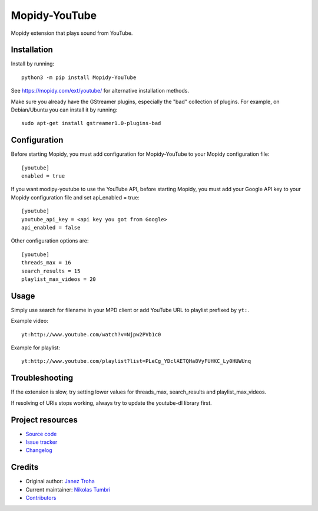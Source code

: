 ****************************
Mopidy-YouTube
****************************

.. image:: https://img.shields.io/pypi/v/Mopidy-YouTube
    :target: https://pypi.org/project/Mopidy-YouTube/
    :alt: Latest PyPI version

.. image:: https://img.shields.io/circleci/build/gh/natumbri/mopidy-youtube
    :target: https://circleci.com/gh/natumbri/mopidy-youtube
    :alt: CircleCI build status

.. image:: https://img.shields.io/codecov/c/gh/natumbri/mopidy-youtube
    :target: https://codecov.io/gh/natumbri/mopidy-youtube
    :alt: Test coverage

Mopidy extension that plays sound from YouTube.


Installation
============

Install by running::

    python3 -m pip install Mopidy-YouTube

See https://mopidy.com/ext/youtube/ for alternative installation methods.

Make sure you already have the GStreamer plugins, especially the "bad"
collection of plugins. For example, on Debian/Ubuntu you can install it
by running::

    sudo apt-get install gstreamer1.0-plugins-bad


Configuration
=============

Before starting Mopidy, you must add configuration for
Mopidy-YouTube to your Mopidy configuration file::

    [youtube]
    enabled = true

If you want modipy-youtube to use the YouTube API, before starting Mopidy, 
you must add your Google API key to your Mopidy configuration file
and set api_enabled = true::

    [youtube]
    youtube_api_key = <api key you got from Google>
    api_enabled = false

Other configuration options are::

    [youtube]
    threads_max = 16
    search_results = 15
    playlist_max_videos = 20


Usage
=====

Simply use search for filename in your MPD client or add YouTube URL to
playlist prefixed by ``yt:``.

Example video::

    yt:http://www.youtube.com/watch?v=Njpw2PVb1c0

Example for playlist::

    yt:http://www.youtube.com/playlist?list=PLeCg_YDclAETQHa8VyFUHKC_Ly0HUWUnq


Troubleshooting
===============

If the extension is slow, try setting lower values for threads_max, search_results 
and playlist_max_videos.

If resolving of URIs stops working, always try to update the youtube-dl library
first.


Project resources
=================

- `Source code <https://github.com/mopidy/mopidy-youtube>`_
- `Issue tracker <https://github.com/mopidy/mopidy-youtube/issues>`_
- `Changelog <https://github.com/mopidy/mopidy-youtube/blob/master/CHANGELOG.rst>`_


Credits
=======

- Original author: `Janez Troha <https://github.com/dz0ny>`_
- Current maintainer: `Nikolas Tumbri <https://github.com/natumbri>`_
- `Contributors <https://github.com/mopidy/mopidy-youtube/graphs/contributors>`_

